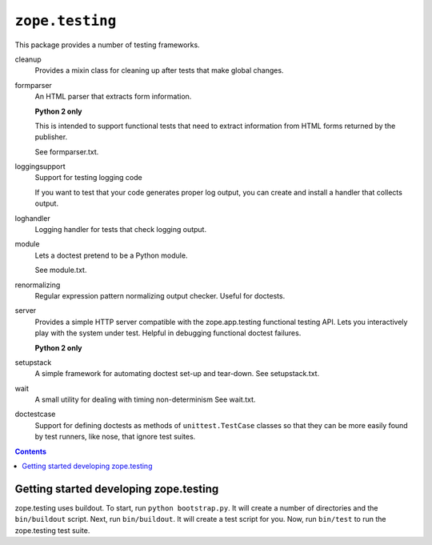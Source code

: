=================
``zope.testing``
=================

.. image:: https://img.shields.io/pypi/v/zope.testing.svg
    :target: https://pypi.python.org/pypi/zope.testing/
    :alt: Latest Version

.. image:: https://github.com/zopefoundation/zope.testing/actions/workflows/tests.yml/badge.svg
        :target: https://github.com/zopefoundation/zope.testing/actions/workflows/tests.yml

.. image:: https://readthedocs.org/projects/zopetesting/badge/?version=latest
        :target: http://zopetesting.readthedocs.org/en/latest/
        :alt: Documentation Status

This package provides a number of testing frameworks.

cleanup
  Provides a mixin class for cleaning up after tests that
  make global changes.

formparser
  An HTML parser that extracts form information.

  **Python 2 only**

  This is intended to support functional tests that need to extract
  information from HTML forms returned by the publisher.

  See formparser.txt.

loggingsupport
  Support for testing logging code

  If you want to test that your code generates proper log output, you
  can create and install a handler that collects output.

loghandler
  Logging handler for tests that check logging output.

module
  Lets a doctest pretend to be a Python module.

  See module.txt.

renormalizing
  Regular expression pattern normalizing output checker.
  Useful for doctests.

server
  Provides a simple HTTP server compatible with the zope.app.testing
  functional testing API.  Lets you interactively play with the system
  under test.  Helpful in debugging functional doctest failures.

  **Python 2 only**

setupstack
  A simple framework for automating doctest set-up and tear-down.
  See setupstack.txt.

wait
  A small utility for dealing with timing non-determinism
  See wait.txt.

doctestcase
  Support for defining doctests as methods of ``unittest.TestCase``
  classes so that they can be more easily found by test runners, like
  nose, that ignore test suites.

.. contents::

Getting started developing zope.testing
=======================================

zope.testing uses buildout.  To start, run ``python bootstrap.py``.  It will
create a number of directories and the ``bin/buildout`` script.  Next, run
``bin/buildout``.  It will create a test script for you.  Now, run ``bin/test``
to run the zope.testing test suite.
